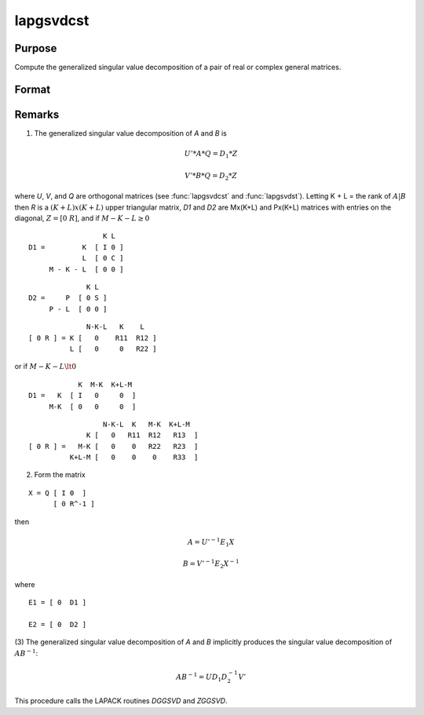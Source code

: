
lapgsvdcst
==============================================

Purpose
----------------

Compute the generalized singular value decomposition of a pair of real or complex general matrices.

Format
----------------
.. function:: { C, S, R, U, V, Q } = lapgsvdcst(A, B)

    :param A: data
    :type A: MxN matrix

    :param B: data
    :type B: PxN matrix

    :return C: singular values for *A*.

    :rtype C: Lx1 vector

    :return S: singular values for *B*.

    :rtype S: Lx1 vector

    :return R: upper triangular matrix.

    :rtype R: (K+L)x(K+L)

    :return U: orthogonal transformation matrix.

    :rtype U: MxM matrix

    :return V: orthogonal transformation matrix.

    :rtype V: PxP matrix

    :return Q: orthogonal transformation matrix.

    :rtype Q: NxN matrix

Remarks
-------

(1) The generalized singular value decomposition of *A* and *B* is

.. math::

    U'*A*Q = D_1*Z

.. math::

    V'*B*Q = D_2*Z

where *U*, *V*, and *Q* are orthogonal matrices (see :func:`lapgsvdcst` and
:func:`lapgsvdst`). Letting K + L = the rank of :math:`A|B` then *R* is a :math:`(K+L)x(K+L)` upper
triangular matrix, *D1* and *D2* are Mx(K+L) and Px(K+L) matrices with entries on the diagonal, :math:`Z = [ 0\; R ]`, and if :math:`M-K-L \geq 0`

::

                     K L
   D1 =         K  [ I 0 ]
                L  [ 0 C ]
        M - K - L  [ 0 0 ]

::

                 K L
   D2 =     P  [ 0 S ]
        P - L  [ 0 0 ]

::

                 N-K-L   K    L
   [ 0 R ] = K [   0    R11  R12 ]
             L [   0     0   R22 ]

or if :math:`M-K-L \lt 0`

::

               K  M-K  K+L-M
   D1 =   K  [ I   0     0  ]
        M-K  [ 0   0     0  ]

::

                     N-K-L  K   M-K  K+L-M
                 K [   0   R11  R12   R13  ]
   [ 0 R ] =   M-K [   0    0   R22   R23  ]
             K+L-M [   0    0    0    R33  ]

(2) Form the matrix

::

    X = Q [ I 0  ]
          [ 0 R^-1 ]

then

.. math::

   A = U'^{-1}E_1X

   B = V'^{-1}E_2X^{-1}

where

::

   E1 = [ 0  D1 ]

   E2 = [ 0  D2 ]

(3) The generalized singular value decomposition of *A* and *B* implicitly
produces the singular value decomposition of :math:`AB^{-1}`:

.. math::

   AB^{-1} = UD_1D_2^{-1}V'

This procedure calls the LAPACK routines *DGGSVD* and *ZGGSVD*.

.. seealso:: Functions :func:`lapgsvds`, :func:`lapgsvdst`
